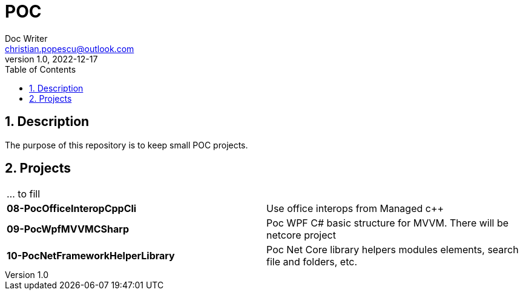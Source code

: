 = POC
Doc Writer <christian.popescu@outlook.com>
v 1.0, 2022-12-17
:sectnums:
:toc:
:toclevels: 5

== Description

The purpose of this repository is to keep small POC projects.



== Projects

[cols="1,1"]
|====
| ... to fill
|

| *08-PocOfficeInteropCppCli*
| Use office interops from Managed c++

| *09-PocWpfMVVMCSharp*
| Poc WPF C# basic structure for MVVM. There will be netcore project

| *10-PocNetFrameworkHelperLibrary*
| Poc Net Core library helpers modules elements, search file and folders, etc.

|====